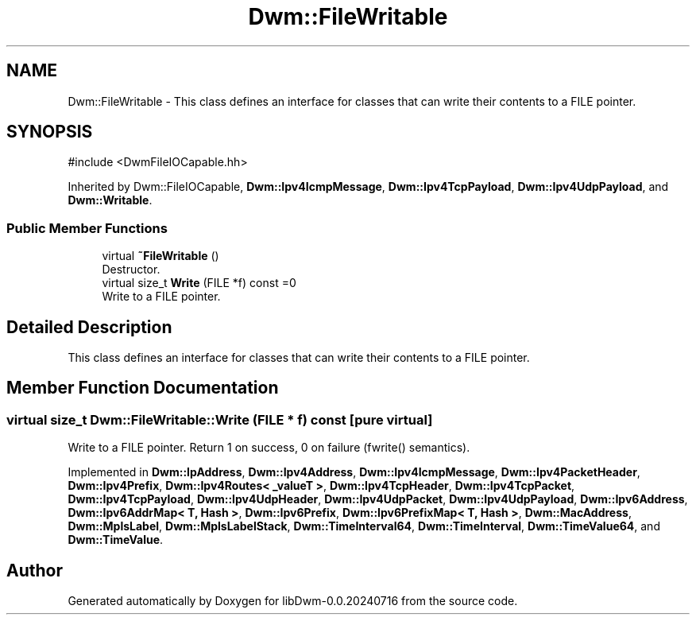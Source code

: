 .TH "Dwm::FileWritable" 3 "libDwm-0.0.20240716" \" -*- nroff -*-
.ad l
.nh
.SH NAME
Dwm::FileWritable \- This class defines an interface for classes that can write their contents to a FILE pointer\&.  

.SH SYNOPSIS
.br
.PP
.PP
\fR#include <DwmFileIOCapable\&.hh>\fP
.PP
Inherited by Dwm::FileIOCapable, \fBDwm::Ipv4IcmpMessage\fP, \fBDwm::Ipv4TcpPayload\fP, \fBDwm::Ipv4UdpPayload\fP, and \fBDwm::Writable\fP\&.
.SS "Public Member Functions"

.in +1c
.ti -1c
.RI "virtual \fB~FileWritable\fP ()"
.br
.RI "Destructor\&. "
.ti -1c
.RI "virtual size_t \fBWrite\fP (FILE *f) const =0"
.br
.RI "Write to a FILE pointer\&. "
.in -1c
.SH "Detailed Description"
.PP 
This class defines an interface for classes that can write their contents to a FILE pointer\&. 
.SH "Member Function Documentation"
.PP 
.SS "virtual size_t Dwm::FileWritable::Write (FILE * f) const\fR [pure virtual]\fP"

.PP
Write to a FILE pointer\&. Return 1 on success, 0 on failure (fwrite() semantics)\&. 
.PP
Implemented in \fBDwm::IpAddress\fP, \fBDwm::Ipv4Address\fP, \fBDwm::Ipv4IcmpMessage\fP, \fBDwm::Ipv4PacketHeader\fP, \fBDwm::Ipv4Prefix\fP, \fBDwm::Ipv4Routes< _valueT >\fP, \fBDwm::Ipv4TcpHeader\fP, \fBDwm::Ipv4TcpPacket\fP, \fBDwm::Ipv4TcpPayload\fP, \fBDwm::Ipv4UdpHeader\fP, \fBDwm::Ipv4UdpPacket\fP, \fBDwm::Ipv4UdpPayload\fP, \fBDwm::Ipv6Address\fP, \fBDwm::Ipv6AddrMap< T, Hash >\fP, \fBDwm::Ipv6Prefix\fP, \fBDwm::Ipv6PrefixMap< T, Hash >\fP, \fBDwm::MacAddress\fP, \fBDwm::MplsLabel\fP, \fBDwm::MplsLabelStack\fP, \fBDwm::TimeInterval64\fP, \fBDwm::TimeInterval\fP, \fBDwm::TimeValue64\fP, and \fBDwm::TimeValue\fP\&.

.SH "Author"
.PP 
Generated automatically by Doxygen for libDwm-0\&.0\&.20240716 from the source code\&.
